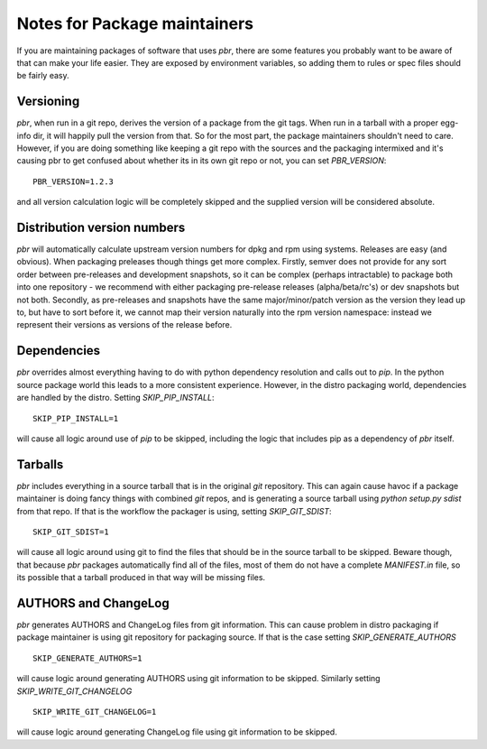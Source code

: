 ===============================
 Notes for Package maintainers
===============================

If you are maintaining packages of software that uses `pbr`, there are some
features you probably want to be aware of that can make your life easier.
They are exposed by environment variables, so adding them to rules or spec
files should be fairly easy.

Versioning
==========

`pbr`, when run in a git repo, derives the version of a package from the
git tags. When run in a tarball with a proper egg-info dir, it will happily
pull the version from that. So for the most part, the package maintainers
shouldn't need to care. However, if you are doing something like keeping a
git repo with the sources and the packaging intermixed and it's causing pbr
to get confused about whether its in its own git repo or not, you can set
`PBR_VERSION`:

::

  PBR_VERSION=1.2.3

and all version calculation logic will be completely skipped and the supplied
version will be considered absolute.

Distribution version numbers
============================

`pbr` will automatically calculate upstream version numbers for dpkg and rpm
using systems. Releases are easy (and obvious). When packaging preleases though
things get more complex. Firstly, semver does not provide for any sort order
between pre-releases and development snapshots, so it can be complex (perhaps
intractable) to package both into one repository - we recommend with either
packaging pre-release releases (alpha/beta/rc's) or dev snapshots but not both.
Secondly, as pre-releases and snapshots have the same major/minor/patch version
as the version they lead up to, but have to sort before it, we cannot map their
version naturally into the rpm version namespace: instead we represent their
versions as versions of the release before.

Dependencies
============

`pbr` overrides almost everything having to do with python dependency
resolution and calls out to `pip`. In the python source package world this
leads to a more consistent experience. However, in the distro packaging world,
dependencies are handled by the distro. Setting `SKIP_PIP_INSTALL`:

::

  SKIP_PIP_INSTALL=1

will cause all logic around use of `pip` to be skipped, including the logic
that includes pip as a dependency of `pbr` itself.

Tarballs
========

`pbr` includes everything in a source tarball that is in the original `git`
repository. This can again cause havoc if a package maintainer is doing fancy
things with combined `git` repos, and is generating a source tarball using
`python setup.py sdist` from that repo. If that is the workflow the packager
is using, setting `SKIP_GIT_SDIST`:

::

  SKIP_GIT_SDIST=1

will cause all logic around using git to find the files that should be in the
source tarball to be skipped. Beware though, that because `pbr` packages
automatically find all of the files, most of them do not have a complete
`MANIFEST.in` file, so its possible that a tarball produced in that way will
be missing files.

AUTHORS and ChangeLog
=====================

`pbr` generates AUTHORS and ChangeLog files from git information. This
can cause problem in distro packaging if package maintainer is using git
repository for packaging source. If that is the case setting
`SKIP_GENERATE_AUTHORS`

::

   SKIP_GENERATE_AUTHORS=1

will cause logic around generating AUTHORS using git information to be
skipped. Similarly setting `SKIP_WRITE_GIT_CHANGELOG`

::

   SKIP_WRITE_GIT_CHANGELOG=1

will cause logic around generating ChangeLog file using git
information to be skipped.
